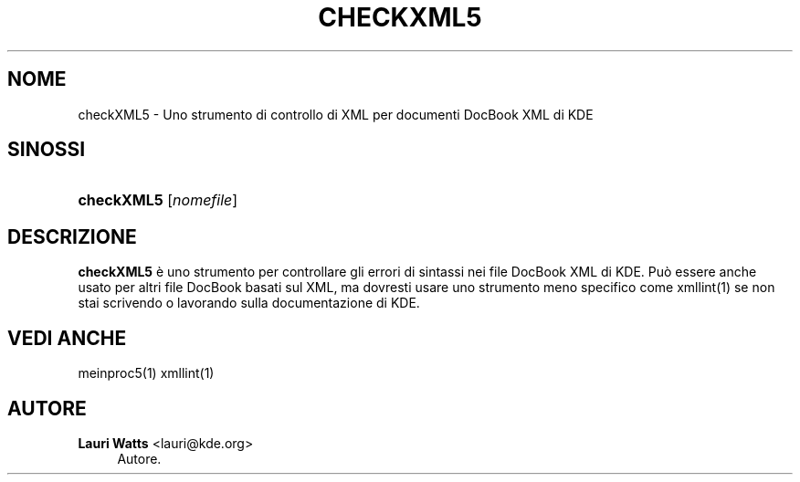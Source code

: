 '\" t
.\"     Title: \fBcheckXML5\fR
.\"    Author: Lauri Watts <lauri@kde.org>
.\" Generator: DocBook XSL Stylesheets v1.78.1 <http://docbook.sf.net/>
.\"      Date: 2014-03-04
.\"    Manual: Manuale utente di checkXML5
.\"    Source: KDE Frameworks Frameworks 5.0
.\"  Language: Italian
.\"
.TH "\FBCHECKXML5\FR" "1" "2014\-03\-04" "KDE Frameworks Frameworks 5.0" "Manuale utente di checkXML5"
.\" -----------------------------------------------------------------
.\" * Define some portability stuff
.\" -----------------------------------------------------------------
.\" ~~~~~~~~~~~~~~~~~~~~~~~~~~~~~~~~~~~~~~~~~~~~~~~~~~~~~~~~~~~~~~~~~
.\" http://bugs.debian.org/507673
.\" http://lists.gnu.org/archive/html/groff/2009-02/msg00013.html
.\" ~~~~~~~~~~~~~~~~~~~~~~~~~~~~~~~~~~~~~~~~~~~~~~~~~~~~~~~~~~~~~~~~~
.ie \n(.g .ds Aq \(aq
.el       .ds Aq '
.\" -----------------------------------------------------------------
.\" * set default formatting
.\" -----------------------------------------------------------------
.\" disable hyphenation
.nh
.\" disable justification (adjust text to left margin only)
.ad l
.\" -----------------------------------------------------------------
.\" * MAIN CONTENT STARTS HERE *
.\" -----------------------------------------------------------------
.SH "NOME"
checkXML5 \- Uno strumento di controllo di XML per documenti DocBook XML di KDE
.SH "SINOSSI"
.HP \w'\fBcheckXML5\fR\ 'u
\fBcheckXML5\fR [\fInomefile\fR]
.SH "DESCRIZIONE"
.PP
\fBcheckXML5\fR
\(`e uno strumento per controllare gli errori di sintassi nei file DocBook
XML
di
KDE\&. Pu\(`o essere anche usato per altri file DocBook basati sul
XML, ma dovresti usare uno strumento meno specifico come xmllint(1) se non stai scrivendo o lavorando sulla documentazione di
KDE\&.
.SH "VEDI ANCHE"
.PP
meinproc5(1) xmllint(1)
.SH "AUTORE"
.PP
\fBLauri Watts\fR <\&lauri@kde\&.org\&>
.RS 4
Autore.
.RE
